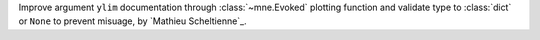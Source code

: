 Improve argument ``ylim`` documentation through :class:`~mne.Evoked` plotting function and validate type to :class:`dict` or ``None`` to prevent misuage, by `Mathieu Scheltienne`_.
